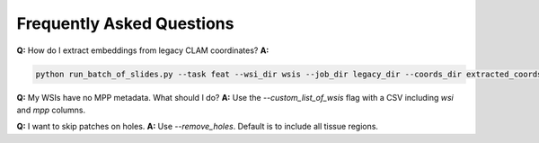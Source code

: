 Frequently Asked Questions
==========================

**Q:** How do I extract embeddings from legacy CLAM coordinates?
**A:**

.. code-block:: bash

   python run_batch_of_slides.py --task feat --wsi_dir wsis --job_dir legacy_dir --coords_dir extracted_coords --patch_encoder uni_v1

**Q:** My WSIs have no MPP metadata. What should I do?
**A:** Use the `--custom_list_of_wsis` flag with a CSV including `wsi` and `mpp` columns.

**Q:** I want to skip patches on holes.
**A:** Use `--remove_holes`. Default is to include all tissue regions.